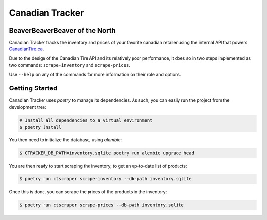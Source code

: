 ================
Canadian Tracker
================
BeaverBeaverBeaver of the North
-------------------------------
Canadian Tracker tracks the inventory and prices of your favorite canadian
retailer using the internal API that powers
`CanadianTire.ca <https://www.canadiantire.ca>`_.

Due to the design of the Canadian Tire API and its relatively poor
performance, it does so in two steps implemented as two commands:
``scrape-inventory`` and ``scrape-prices``.

Use ``--help`` on any of the commands for more information on their role and options.

Getting Started
---------------

Canadian Tracker uses `poetry` to manage its dependencies. As such, you can
easily run the project from the development tree:

.. code-block:: console

  # Install all dependencies to a virtual environment
  $ poetry install


You then need to initialize the database, using `alembic`:

.. code-block:: console

   $ CTRACKER_DB_PATH=inventory.sqlite poetry run alembic upgrade head

You are then ready to start scraping the inventory, to get an up-to-date list
of products:

.. code-block:: console:

  $ poetry run ctscraper scrape-inventory --db-path inventory.sqlite

Once this is done, you can scrape the prices of the products in the inventory:

.. code-block:: console:

  $ poetry run ctscraper scrape-prices --db-path inventory.sqlite
